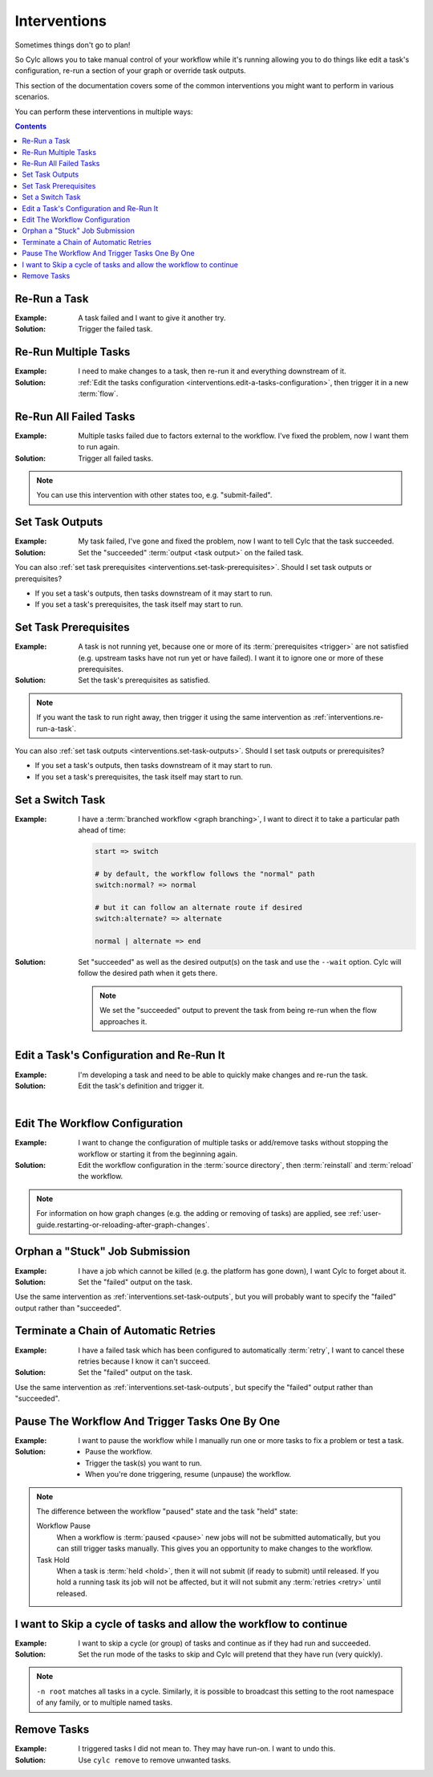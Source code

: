 .. _user-guide.interventions:

Interventions
=============

Sometimes things don't go to plan!

So Cylc allows you to take manual control of your workflow while it's running
allowing you to do things like edit a task's configuration, re-run a section
of your graph or override task outputs.

This section of the documentation covers some of the common interventions you
might want to perform in various scenarios.

You can perform these interventions in multiple ways:

.. tab-set::

   .. tab-item:: GUI
      :sync: gui

      The Cylc web app (GUI) can be launched with the ``cylc gui`` command.

      Some sites provide a central deployment for you where you log in via the
      web browser rather than launching it yourself.

   .. tab-item:: With the Tui
      :sync: tui

      Cylc Tui is an interactive in-terminal application, like a minimal
      version of the GUI. Start it with the ``cylc tui`` command.

      Launch it with the ``cylc tui`` command.

   .. tab-item:: On the CLI
      :sync: cli

      The Cylc command line interface (CLI) can do everything the GUI can.

      To see the full list of available commands run ``cylc help all``.

.. Write out a local table of contents:

.. contents:: Contents
   :depth: 1
   :local:

.. NOTE - Creating screen recordings

   * Use the dimensions 650x720 for your recording area.
   * On my setup that works out as 72 cols by 40 rows in the terminal.
   * Keep it as short as possible without being disorientating.
   * Document top-level use cases, don't attempt to cover every
     possible intervention.
   * I've been installing workflows as "myworkflow".


.. _interventions.re-run-a-task:

Re-Run a Task
-------------

:Example:
   A task failed and I want to give it another try.

:Solution:
   Trigger the failed task.

.. tab-set::

   .. tab-item:: GUI
      :sync: gui

      .. image:: re-run-a-task.gui.gif
         :width: 75%

   .. tab-item:: Tui
      :sync: tui

      .. image:: re-run-a-task.tui.gif
         :width: 75%

   .. tab-item:: CLI
      :sync: cli

      .. code-block:: console

         $ cylc trigger <workflow>//<task>


Re-Run Multiple Tasks
---------------------

:Example:
   I need to make changes to a task, then re-run it and everything downstream
   of it.

:Solution:
   :ref:`Edit the tasks configuration <interventions.edit-a-tasks-configuration>`,
   then trigger it in a new :term:`flow`.

.. tab-set::

   .. tab-item:: GUI
      :sync: gui

      .. image:: re-run-multiple-tasks.gui.gif
         :width: 75%

   .. tab-item:: CLI
      :sync: cli

      .. code-block:: console

         $ cylc trigger --flow=new <workflow>//<cycle>/<task>


Re-Run All Failed Tasks
-----------------------

:Example:
   Multiple tasks failed due to factors external to the workflow.
   I've fixed the problem, now I want them to run again.

:Solution:
   Trigger all failed tasks.

.. note::

   You can use this intervention with other states too, e.g. "submit-failed".

.. tab-set::

   .. tab-item:: GUI
      :sync: gui

      .. image:: re-run-all-failed-tasks.gui.gif
         :width: 75%

   .. tab-item:: CLI
      :sync: cli

      .. code-block:: console

         $ cylc trigger <workflow>//*/*:failed


.. _interventions.set-task-outputs:

Set Task Outputs
----------------

:Example:
   My task failed, I've gone and fixed the problem, now I want to tell Cylc
   that the task succeeded.

:Solution:
   Set the "succeeded" :term:`output <task output>` on the failed task.

.. tab-set::

   .. tab-item:: GUI
      :sync: gui

      .. image:: set-task-outputs.gui.gif
         :width: 75%

      By default, this sets all :term:`required outputs <required output>` for
      the task, including ``submitted``, ``started`` and ``succeeded`` (even
      if those are optional). To specify the output(s) you would like to set,
      press the pencil icon next to the "Set" command .

   .. tab-item:: Tui
      :sync: tui

      .. image:: set-task-outputs.tui.gif
         :width: 75%

      By default, this sets all :term:`required outputs <required output>` for
      the task, including ``submitted``, ``started`` and ``succeeded`` (even
      if those are optional). To specify the output(s) you would like to set,
      use ``cylc set --output``.

   .. tab-item:: CLI
      :sync: cli

      .. code-block:: console

         $ cylc set <workflow>//<task>

      By default, this sets all :term:`required outputs <required output>` for
      the task, including ``submitted``, ``started`` and ``succeeded`` (even
      if those are optional). To specify the output(s) you would like to set,
      use the ``--output`` option.

You can also :ref:`set task prerequisites <interventions.set-task-prerequisites>`.
Should I set task outputs or prerequisites?

* If you set a task's outputs, then tasks downstream of it may start to run.
* If you set a task's prerequisites, the task itself may start to run.


.. _interventions.set-task-prerequisites:

Set Task Prerequisites
----------------------

.. workflow config:

   [scheduler]
       allow implicit tasks = True

   [scheduling]
       [[graph]]
           R1 = """
               a => z1 & z2
               b1 => b2 => z1 & z2
               c => z1 & z2

               # set prereqs "1/b2:succeeded" and "1/c:succeeded" on 1/z1
               # set prereqs "all" on 1/z2
           """

   [runtime]
       [[b1]]
           script = sleep 600
       [[c]]
           script = false

:Example:
   A task is not running yet, because one or more of its
   :term:`prerequisites <trigger>` are not satisfied (e.g. upstream tasks
   have not run yet or have failed). I want it to ignore one or more of these
   prerequisites.

:Solution:
   Set the task's prerequisites as satisfied.

.. note::

   If you want the task to run right away, then trigger it using the same
   intervention as :ref:`interventions.re-run-a-task`.

.. tab-set::

   .. tab-item:: GUI
      :sync: gui

      .. image:: set-task-prerequisites.gui.gif
         :width: 75%

   .. tab-item:: CLI
      :sync: cli

      .. code-block:: console

         $ cylc set \
         >   --pre <prereq-cycle>/<prereq-task>:<prereq-output> \
         >   <workflow>//<cycle><task>

You can also :ref:`set task outputs <interventions.set-task-outputs>`.
Should I set task outputs or prerequisites?

* If you set a task's outputs, then tasks downstream of it may start to run.
* If you set a task's prerequisites, the task itself may start to run.


Set a Switch Task
-----------------

.. workflow config:

   [scheduling]
       cycling mode = integer
       initial cycle point = 1
       runahead limit = P1
       [[graph]]
           P1 = """
               start => switch
               switch:normal? => normal
               switch:alternate? => alternate
               normal | alternate => end

               end[-P1] => start
           """

   [runtime]
       [[start]]
           script = """
               if [[ $CYLC_TASK_CYCLE_POINT -eq 1 ]]; then
                   sleep 3
               fi
           """
       [[switch]]
           script = cylc message -- normal
           [[[outputs]]]
               normal = normal
               alternate = alternate
       [[normal, alternate]]
       [[end]]

:Example:
   I have a :term:`branched workflow <graph branching>`, I want to direct it to
   take a particular path ahead of time:

   .. code-block:: cylc-graph

      start => switch

      # by default, the workflow follows the "normal" path
      switch:normal? => normal

      # but it can follow an alternate route if desired
      switch:alternate? => alternate

      normal | alternate => end

:Solution:
   Set "succeeded" as well as the desired output(s) on the task and use the
   ``--wait`` option. Cylc will follow the desired path when it gets there.

   .. note::

      We set the "succeeded" output to prevent the task from being re-run when the
      flow approaches it.

.. tab-set::

   .. tab-item:: GUI
      :sync: gui

      .. image:: set-a-switch-task.gui.gif
         :width: 75%

   .. tab-item:: CLI
      :sync: cli

      .. code-block:: console

         $ cylc set --wait --output=succeeded,alternate <workflow>


.. _interventions.edit-a-tasks-configuration:

Edit a Task's Configuration and Re-Run It
-----------------------------------------

:Example:
   I'm developing a task and need to be able to quickly make changes and re-run
   the task.

:Solution:
   Edit the task's definition and trigger it.

.. tab-set::

   .. tab-item:: GUI
      :sync: gui

      .. image:: edit-a-tasks-configuration.gui.gif
         :width: 75%

      .. note::

         Any changes you make apply only to this one instance of the task, not
         to any future instances.

         To change future instances, either use "broadcast" or see
         :ref:`interventions.edit-the-workflow-configuration`.

   .. tab-item:: CLI
      :sync: cli

      .. code-block:: console

         $ cylc broadcast <workflow> -p <cycle> -n <task> -s 'script=true'
         $ cylc trigger <workflow>//<cycle>/<task>

.. the "|" character adds some vertical whitespace

|

.. _interventions.edit-the-workflow-configuration:

Edit The Workflow Configuration
-------------------------------

:Example:
   I want to change the configuration of multiple tasks or add/remove tasks
   without stopping the workflow or starting it from the beginning again.

:Solution:
   Edit the workflow configuration in the :term:`source directory`, then
   :term:`reinstall` and :term:`reload` the workflow.

.. tab-set::

   .. tab-item:: Tui
      :sync: tui

      .. image:: edit-the-workflow-configuration.tui.gif
         :width: 75%

   .. tab-item:: CLI
      :sync: cli

      .. code-block:: console

         $ vim ~/cylc-src/myworkflow  # edit the workflow configuration
         $ cylc vr myworkflow         # reinstall and reload the workflow

.. note::

   For information on how graph changes (e.g. the adding or removing of tasks)
   are applied, see
   :ref:`user-guide.restarting-or-reloading-after-graph-changes`.


Orphan a "Stuck" Job Submission
-------------------------------

:Example:
   I have a job which cannot be killed (e.g. the platform has gone down), I
   want Cylc to forget about it.

:Solution:
   Set the "failed" output on the task.

Use the same intervention as :ref:`interventions.set-task-outputs`,
but you will probably want to specify the "failed" output rather than
"succeeded".


Terminate a Chain of Automatic Retries
--------------------------------------

:Example:
   I have a failed task which has been configured to automatically
   :term:`retry`, I want to cancel these retries because I know it can't
   succeed.

:Solution:
   Set the "failed" output on the task.

Use the same intervention as :ref:`interventions.set-task-outputs`,
but specify the "failed" output rather than
"succeeded".


.. _interventions.trigger_while_paused:

Pause The Workflow And Trigger Tasks One By One
-----------------------------------------------

:Example:
   I want to pause the workflow while I manually run one or more tasks
   to fix a problem or test a task.

:Solution:
   * Pause the workflow.
   * Trigger the task(s) you want to run.
   * When you're done triggering, resume (unpause) the workflow.

.. tab-set::

   .. tab-item:: GUI
      :sync: gui

      .. image:: trigger-while-paused.gif
         :width: 75%

   .. tab-item:: CLI
      :sync: cli

      .. code-block:: console

         $ # pause the workflow
         $ cylc pause <workflow>

         $ # trigger the task(s) you want to run
         $ cylc trigger --now <workflow>//<cycle>/<task>

         $ # resume (unpause) the workflow to continue
         $ cylc play <workflow>

.. note::

   The difference between the workflow "paused" state and the task "held" state:

   Workflow Pause
      When a workflow is :term:`paused <pause>` new jobs will not be submitted
      automatically, but you can still trigger tasks manually.
      This gives you an opportunity to make changes to the workflow.

   Task Hold
      When a task is :term:`held <hold>`, then it will not submit (if ready to
      submit) until released. If you hold a running task its job will not be
      affected, but it will not submit any :term:`retries <retry>` until released.

.. _interventions.skip_cycle:

I want to Skip a cycle of tasks and allow the workflow to continue
------------------------------------------------------------------

:Example:

   I want to skip a cycle (or group) of tasks and continue as if they had run
   and succeeded.

:Solution:

   Set the run mode of the tasks to skip and Cylc will pretend that they
   have run (very quickly).

.. tab-set::

   .. tab-item:: GUI
      :sync: gui

      .. image:: skip-cycle.gui.gif
         :width: 75%

   .. tab-item:: CLI
      :sync: cli

      .. code-block:: console

         cylc broadcast -p '<cycle>' -n root -s 'run mode = skip'

.. note::

   ``-n root`` matches all tasks in a cycle. Similarly, it is possible to
   broadcast this setting to the root namespace of any family, or to
   multiple named tasks.


.. _interventions.remove_tasks:

Remove Tasks
------------

:Example:
   I triggered tasks I did not mean to. They may have run-on. I want to undo
   this.

:Solution:
   Use ``cylc remove`` to remove unwanted tasks.

.. tab-set::

   .. tab-item:: GUI
      :sync: gui

      .. image:: remove.gif
         :width: 75%

      .. note::

         The removed task will be greyed out but it might not
         disappear from view because the GUI displays all tasks
         in a graph-based :term:`n-window` surrounding current
         :term:`active tasks <active task>`.


   .. tab-item:: CLI
      :sync: cli

      .. code-block:: console

         cylc remove <workflow>//<cycle>/<id>

